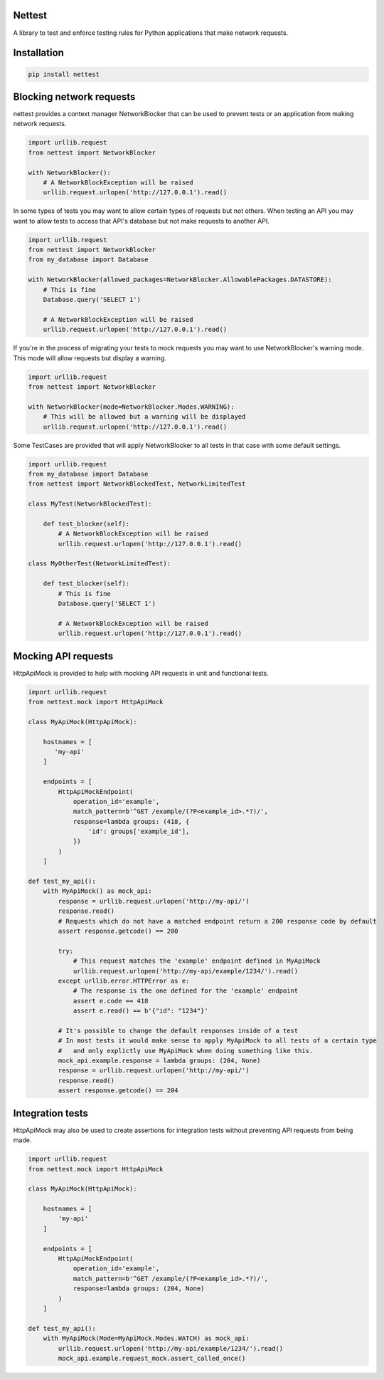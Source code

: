 Nettest
=======

A library to test and enforce testing rules for Python applications that make network requests.

Installation
============

.. code-block:: bash

    pip install nettest

Blocking network requests
=========================

nettest provides a context manager NetworkBlocker that can be used to prevent tests or an application from making network requests.

.. code-block:: python

    import urllib.request
    from nettest import NetworkBlocker

    with NetworkBlocker():
        # A NetworkBlockException will be raised
        urllib.request.urlopen('http://127.0.0.1').read()

In some types of tests you may want to allow certain types of requests but not others. When testing an API you may want to allow tests to access that API's database but not make requests to another API.

.. code-block:: python

    import urllib.request
    from nettest import NetworkBlocker
    from my_database import Database

    with NetworkBlocker(allowed_packages=NetworkBlocker.AllowablePackages.DATASTORE):
        # This is fine
        Database.query('SELECT 1')

        # A NetworkBlockException will be raised
        urllib.request.urlopen('http://127.0.0.1').read()

If you're in the process of migrating your tests to mock requests you may want to use NetworkBlocker's warning mode. This mode will allow requests but display a warning.

.. code-block:: python

    import urllib.request
    from nettest import NetworkBlocker

    with NetworkBlocker(mode=NetworkBlocker.Modes.WARNING):
        # This will be allowed but a warning will be displayed
        urllib.request.urlopen('http://127.0.0.1').read()

Some TestCases are provided that will apply NetworkBlocker to all tests in that case with some default settings.

.. code-block:: python

    import urllib.request
    from my_database import Database
    from nettest import NetworkBlockedTest, NetworkLimitedTest

    class MyTest(NetworkBlockedTest):

        def test_blocker(self):
            # A NetworkBlockException will be raised
            urllib.request.urlopen('http://127.0.0.1').read()

    class MyOtherTest(NetworkLimitedTest):

        def test_blocker(self):
            # This is fine
            Database.query('SELECT 1')

            # A NetworkBlockException will be raised
            urllib.request.urlopen('http://127.0.0.1').read()

Mocking API requests
====================

HttpApiMock is provided to help with mocking API requests in unit and functional tests.

.. code-block:: python

    import urllib.request
    from nettest.mock import HttpApiMock

    class MyApiMock(HttpApiMock):

        hostnames = [
           'my-api'
        ]

        endpoints = [
            HttpApiMockEndpoint(
                operation_id='example',
                match_pattern=b'^GET /example/(?P<example_id>.*?)/',
                response=lambda groups: (418, {
                    'id': groups['example_id'],
                })
            )
        ]

    def test_my_api():
        with MyApiMock() as mock_api:
            response = urllib.request.urlopen('http://my-api/')
            response.read()
            # Requests which do not have a matched endpoint return a 200 response code by default
            assert response.getcode() == 200

            try:
                # This request matches the 'example' endpoint defined in MyApiMock
                urllib.request.urlopen('http://my-api/example/1234/').read()
            except urllib.error.HTTPError as e:
                # The response is the one defined for the 'example' endpoint
                assert e.code == 418
                assert e.read() == b'{"id": "1234"}'

            # It's possible to change the default responses inside of a test
            # In most tests it would make sense to apply MyApiMock to all tests of a certain type
            #   and only explictly use MyApiMock when doing something like this.
            mock_api.example.response = lambda groups: (204, None)
            response = urllib.request.urlopen('http://my-api/')
            response.read()
            assert response.getcode() == 204

Integration tests
=================

HttpApiMock may also be used to create assertions for integration tests without preventing API requests from being made.

.. code-block:: python

    import urllib.request
    from nettest.mock import HttpApiMock

    class MyApiMock(HttpApiMock):

        hostnames = [
            'my-api'
        ]

        endpoints = [
            HttpApiMockEndpoint(
                operation_id='example',
                match_pattern=b'^GET /example/(?P<example_id>.*?)/',
                response=lambda groups: (204, None)
            )
        ]

    def test_my_api():
        with MyApiMock(Mode=MyApiMock.Modes.WATCH) as mock_api:
            urllib.request.urlopen('http://my-api/example/1234/').read()
            mock_api.example.request_mock.assert_called_once()
